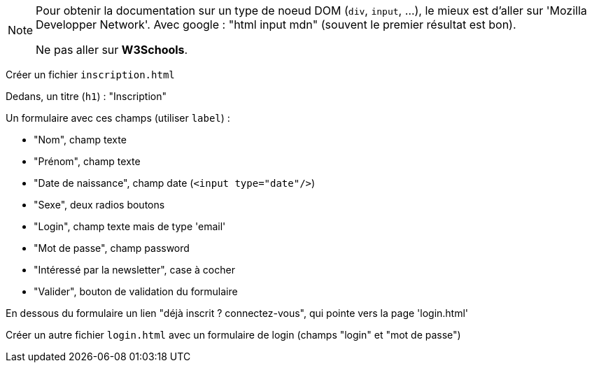 [NOTE]
====
Pour obtenir la documentation sur un type de noeud DOM (`div`, `input`, ...), le mieux est d'aller sur 'Mozilla Developper Network'. Avec google : "html input mdn" (souvent le premier résultat est bon).

Ne pas aller sur **W3Schools**.
====

Créer un fichier `inscription.html`

Dedans, un titre (`h1`) : "Inscription"

Un formulaire avec ces champs (utiliser `label`) :

- "Nom", champ texte
- "Prénom", champ texte
- "Date de naissance", champ date (`<input type="date"/>`)
- "Sexe", deux radios boutons
- "Login", champ texte mais de type 'email'
- "Mot de passe", champ password
- "Intéressé par la newsletter", case à cocher
- "Valider", bouton de validation du formulaire

En dessous du formulaire un lien "déjà inscrit ? connectez-vous", qui pointe vers la page 'login.html'


Créer un autre fichier `login.html` avec un formulaire de login (champs "login" et "mot de passe")











